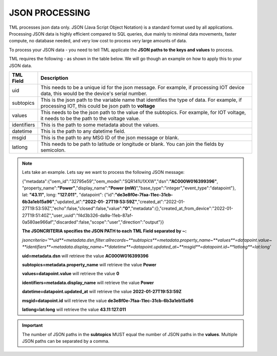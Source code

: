 JSON PROCESSING 
=================

TML processes json data only.  JSON (Java Script Object Notation) is a standard format used by all applications.  Processing JSON data is highly efficient compared to SQL queries, due mainly to minimal data movements, faster compute, no database needed, and very low cost to process very large amounts of data.

To process your JSON data - you need to tell TML applicate the **JSON paths to the keys and values** to process.

TML requires the following - as shown in the table below. We will go though an example on how to apply this to your JSON data.

.. list-table::

   * - **TML Field**
     - **Description**
   * - uid 
     - This needs to be a unique id for the json message.  For example, if processing IOT device data, this would be the device's serial number. 
   * - subtopics
     - This is the json path to the variable name that identifies the type of data.  For example, if processing IOT, this could be json path to **voltage**
   * - values
     - This needs to be the json path to the value of the subtopics.  For example, for IOT voltage, it needs to be the path to the voltage value.
   * - identifiers
     - This is the path to some metadata about the values.
   * - datetime
     - This is the path to any datetime field.
   * - msgid
     - This is the path to any MSG ID of the json message or blank.
   * - latlong
     - This needs to be path to latitude or longitude or blank.  You can join the fields by semicolon.

.. note::
   Lets take an example.  Lets say we want to process the following JSON message:

   {"metadata":{"oem_id":"32795e59","oem_model":"SQR141U1XXW","dsn":**"AC000W016399396"**, "property_name":**"Power"**,"display_name":**"Power
   (mW)**","base_type":"integer","event_type":"datapoint"}, lat: **"43.11"**, long: **"127.011"**, "datapoint": {"id":**"de3e8f0e-7faa-11ec-31cb- 
   6b3a1eb15a96"**,"updated_at":**"2022-01- 
   27T19:53:59Z"**,"created_at":"2022-01-27T19:53:59Z","echo":false,"closed":false,"value":**"0"**,"metadata":{},"created_at_from_device":"2022-01- 
   27T19:51:40Z","user_uuid":"f4d3b326-da9a-11eb-87af-0a580ae966af","discarded":false,"scope":"user","direction":"output"}}  

   **The JSONCRITERIA specifies the JSON PATH to each TML Field separated by ~:**

   *jsoncriteria='**uid**=metadata.dsn,filter:allrecords~**subtopics**=metadata.property_name~**values**=datapoint.value~ 
   **identifiers**=metadata.display_name~**datetime**=datapoint.updated_at~**msgid**=datapoint.id~**latlong**=lat:long'*     

   **uid=metadata.dsn** will retrieve the value **AC000W016399396**

   **subtopics=metadata.property_name** will retrieve the value **Power**

   **values=datapoint.value** will retrieve the value **0**

   **identifiers=metadata.display_name** will retrieve the value **Power**

   **datetime=datapoint.updated_at** will retrieve the value **2022-01-27T19:53:59Z**

   **msgid=datapoint.id** will retrieve the value **de3e8f0e-7faa-11ec-31cb-6b3a1eb15a96**

   **latlong=lat:long** will retrieve the value **43.11:127.011**

.. important::
   The number of JSON paths in the **subtopics** MUST equal the number of JSON paths in the **values**.  Multiple JSON paths can be separated by a comma.

